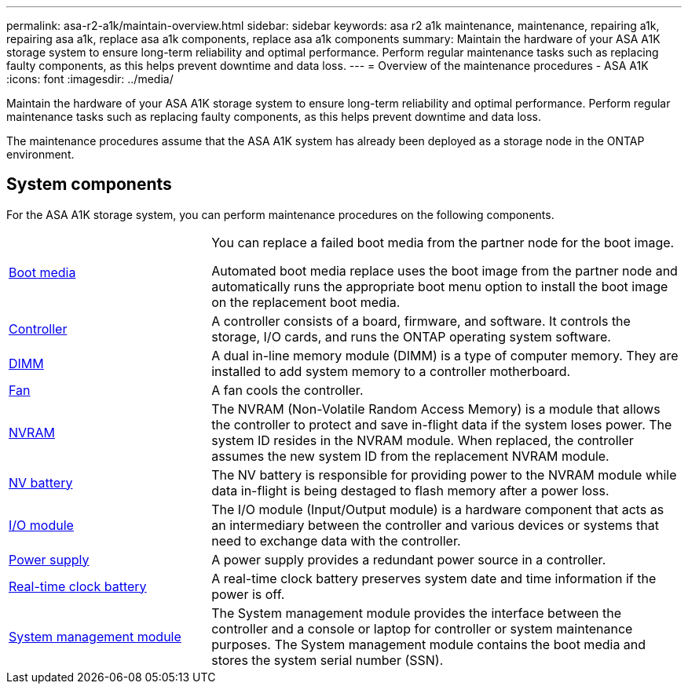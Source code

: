 ---
permalink: asa-r2-a1k/maintain-overview.html
sidebar: sidebar
keywords: asa r2 a1k maintenance, maintenance, repairing a1k, repairing asa a1k, replace asa a1k components, replace asa a1k components
summary: Maintain the hardware of your ASA A1K storage system to ensure long-term reliability and optimal performance. Perform regular maintenance tasks such as replacing faulty components, as this helps prevent downtime and data loss.
---
= Overview of the maintenance procedures - ASA A1K
:icons: font
:imagesdir: ../media/

[.lead]
Maintain the hardware of your ASA A1K storage system to ensure long-term reliability and optimal performance. Perform regular maintenance tasks such as replacing faulty components, as this helps prevent downtime and data loss.

The maintenance procedures assume that the ASA A1K system has already been deployed as a storage node in the ONTAP environment.

== System components
For the ASA A1K storage system, you can perform maintenance procedures on the following components.

[%rotate, grid="none", frame="none", cols="30,70"]

|===

a| link:bootmedia-replace-workflow-bmr.html[Boot media]

a| You can replace a failed boot media from the partner node for the boot image.

Automated boot media replace uses the boot image from the partner node and automatically runs the appropriate boot menu option to install the boot image on the replacement boot media.

a| link:controller-replace-workflow.html[Controller]

a| A controller consists of a board, firmware, and software. It controls the storage, I/O cards, and runs the ONTAP operating system software.

a| link:dimm-replace.html[DIMM]

a| A dual in-line memory module (DIMM) is a type of computer memory. They are installed to add system memory to a controller motherboard.

a| link:fan-replace.html[Fan]

a| A fan cools the controller.

a| link:nvram-replace.html[NVRAM]

a| The NVRAM (Non-Volatile Random Access Memory) is a module that allows the controller to protect and save in-flight data if the system loses power. The system ID resides in the NVRAM module. When replaced, the controller assumes the new system ID from the replacement NVRAM module.

a| link:nvdimm-battery-replace.html[NV battery]

a| The NV battery is responsible for providing power to the NVRAM module while data in-flight is being destaged to flash memory after a power loss.

a| link:io-module-overview.html[I/O module]

a| The I/O module (Input/Output module) is a hardware component that acts as an intermediary between the controller and various devices or systems that need to exchange data with the controller.

a| link:power-supply-replace.html[Power supply]

a| A power supply provides a redundant power source in a controller.

a| link:rtc-battery-replace.html[Real-time clock battery]

a| A real-time clock battery preserves system date and time information if the power is off.

a| link:system-management-replace.html[System management module]

a| The System management module provides the interface between the controller and a console or laptop for controller or system maintenance purposes. The System management module contains the boot media and stores the system serial number (SSN).

|===
